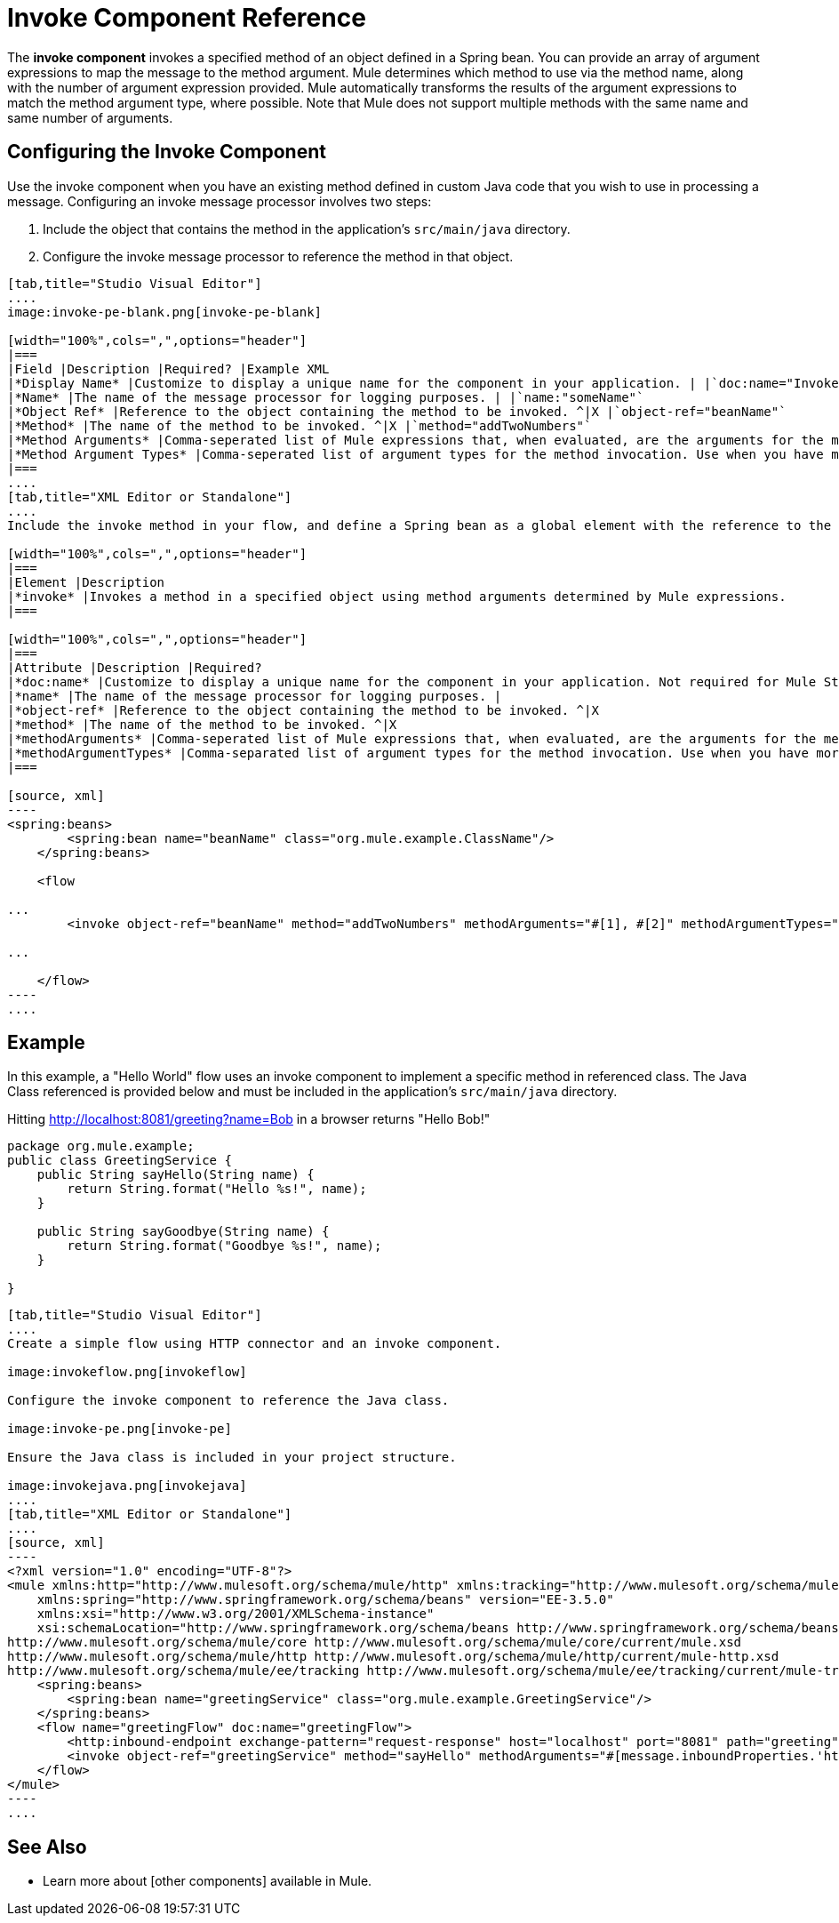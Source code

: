 = Invoke Component Reference

The *invoke component* invokes a specified method of an object defined in a Spring bean. You can provide an array of argument expressions to map the message to the method argument. Mule determines which method to use via the method name, along with the number of argument expression provided. Mule automatically transforms the results of the argument expressions to match the method argument type, where possible. Note that Mule does not support multiple methods with the same name and same number of arguments.

== Configuring the Invoke Component

Use the invoke component when you have an existing method defined in custom Java code that you wish to use in processing a message. Configuring an invoke message processor involves two steps:

. Include the object that contains the method in the application's `src/main/java` directory.

. Configure the invoke message processor to reference the method in that object.

[tabs]
------
[tab,title="Studio Visual Editor"]
....
image:invoke-pe-blank.png[invoke-pe-blank]

[width="100%",cols=",",options="header"]
|===
|Field |Description |Required? |Example XML
|*Display Name* |Customize to display a unique name for the component in your application. | |`doc:name="Invoke"`
|*Name* |The name of the message processor for logging purposes. | |`name:"someName"`
|*Object Ref* |Reference to the object containing the method to be invoked. ^|X |`object-ref="beanName"`
|*Method* |The name of the method to be invoked. ^|X |`method="addTwoNumbers"`
|*Method Arguments* |Comma-seperated list of Mule expressions that, when evaluated, are the arguments for the method invocation. | |`methodArguments="#[1], #[2]"`
|*Method Argument Types* |Comma-seperated list of argument types for the method invocation. Use when you have more than one method with the same name in your class. | |`methodArgumentTypes="java.lang.Float,java.lang.Float"`
|===
....
[tab,title="XML Editor or Standalone"]
....
Include the invoke method in your flow, and define a Spring bean as a global element with the reference to the object containing the method.

[width="100%",cols=",",options="header"]
|===
|Element |Description
|*invoke* |Invokes a method in a specified object using method arguments determined by Mule expressions.
|===

[width="100%",cols=",",options="header"]
|===
|Attribute |Description |Required?
|*doc:name* |Customize to display a unique name for the component in your application. Not required for Mule Standalone. |
|*name* |The name of the message processor for logging purposes. |
|*object-ref* |Reference to the object containing the method to be invoked. ^|X
|*method* |The name of the method to be invoked. ^|X
|*methodArguments* |Comma-seperated list of Mule expressions that, when evaluated, are the arguments for the method invocation. |
|*methodArgumentTypes* |Comma-separated list of argument types for the method invocation. Use when you have more than one method with the same name in your class. |
|===

[source, xml]
----
<spring:beans>
        <spring:bean name="beanName" class="org.mule.example.ClassName"/>
    </spring:beans>
 
    <flow 
 
...
        <invoke object-ref="beanName" method="addTwoNumbers" methodArguments="#[1], #[2]" methodArgumentTypes="java.lang.Float, java.lang.Float" name="someName" doc:name="Invoke"/>
 
...
 
    </flow>
----
....
------

== Example

In this example, a "Hello World" flow uses an invoke component to implement a specific method in referenced class. The Java Class referenced is provided below and must be included in the application's `src/main/java` directory.

Hitting http://localhost:8081/greeting?name=Bob in a browser returns "Hello Bob!"

[source, java]
----
package org.mule.example;
public class GreetingService {
    public String sayHello(String name) {
        return String.format("Hello %s!", name);
    }
     
    public String sayGoodbye(String name) {
        return String.format("Goodbye %s!", name);
    }
     
}
----

[tabs]
------
[tab,title="Studio Visual Editor"]
....
Create a simple flow using HTTP connector and an invoke component.

image:invokeflow.png[invokeflow]

Configure the invoke component to reference the Java class.

image:invoke-pe.png[invoke-pe]

Ensure the Java class is included in your project structure.

image:invokejava.png[invokejava]
....
[tab,title="XML Editor or Standalone"]
....
[source, xml]
----
<?xml version="1.0" encoding="UTF-8"?>
<mule xmlns:http="http://www.mulesoft.org/schema/mule/http" xmlns:tracking="http://www.mulesoft.org/schema/mule/ee/tracking" xmlns="http://www.mulesoft.org/schema/mule/core" xmlns:doc="http://www.mulesoft.org/schema/mule/documentation"
    xmlns:spring="http://www.springframework.org/schema/beans" version="EE-3.5.0"
    xmlns:xsi="http://www.w3.org/2001/XMLSchema-instance"
    xsi:schemaLocation="http://www.springframework.org/schema/beans http://www.springframework.org/schema/beans/spring-beans-current.xsd
http://www.mulesoft.org/schema/mule/core http://www.mulesoft.org/schema/mule/core/current/mule.xsd
http://www.mulesoft.org/schema/mule/http http://www.mulesoft.org/schema/mule/http/current/mule-http.xsd
http://www.mulesoft.org/schema/mule/ee/tracking http://www.mulesoft.org/schema/mule/ee/tracking/current/mule-tracking-ee.xsd">
    <spring:beans>
        <spring:bean name="greetingService" class="org.mule.example.GreetingService"/>
    </spring:beans>
    <flow name="greetingFlow" doc:name="greetingFlow">
        <http:inbound-endpoint exchange-pattern="request-response" host="localhost" port="8081" path="greeting" doc:name="HTTP"/>
        <invoke object-ref="greetingService" method="sayHello" methodArguments="#[message.inboundProperties.'http.query.params'.name]" doc:name="Invoke"/>
    </flow>
</mule>
----
....
------

== See Also

* Learn more about [other components] available in Mule.
